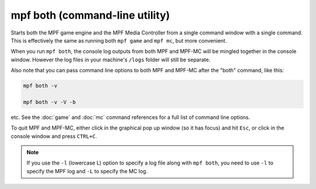 mpf both (command-line utility)
===============================

Starts both the MPF game engine and the MPF Media Controller from a single command window with a single command. This
is effectively the same as running both ``mpf game`` and ``mpf mc``, but more convenient.

When you run ``mpf both``, the console log outputs from both MPF and MPF-MC will be mingled together in the console
window. However the log files in your machine's ``/logs`` folder will still be separate.

Also note that you can pass command line options to both MPF and MPF-MC after the "both" command, like this:

.. code-block:: shell

   mpf both -v

   mpf both -v -V -b

etc. See the :doc:`game` and :doc:`mc` command references for a full list of command line options.

To quit MPF and MPF-MC, either click in the graphical pop up window (so it has focus) and hit ``Esc``, or click in the
console window and press ``CTRL+C``.

.. note::

   If you use the ``-l`` (lowercase L) option to specify a log file along with ``mpf both``,
   you need to use ``-l`` to specify the MPF log and ``-L`` to specify the MC log.
